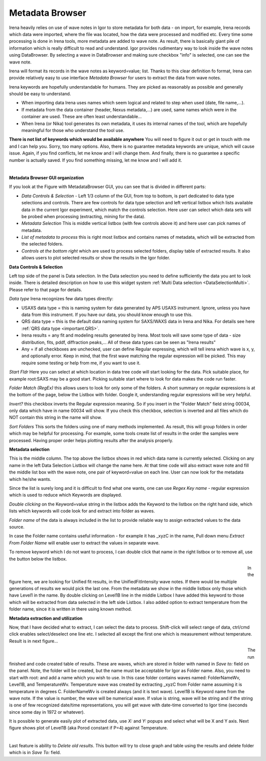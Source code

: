 .. _MetadataBrowser:

.. index::
    Metadata Browser


Metadata Browser
----------------


Irena heavily relies on use of wave notes in Igor to store metadata for both data - on import, for example, Irena records which data were imported, where the file was located, how the data were processed and modified etc. Every time some processing is done in Irena tools, more metadata are added to wave note. As result, there is basically giant pile of information which is really difficult to read and understand. Igor provides rudimentary way to look inside the wave notes using DataBrowser. By selecting a wave in DataBrowser and making sure checkbox "info" is selected, one can see the wave note.

Irena will format its records in the wave notes as keyword=value; list. Thanks to this clear definition fo format, Irena can provide relatively easy to use interface *Metadata Browser* for users to extract the data from wave notes.

Irena keywords are hopefully understandable for humans. They are picked as reasonably as possible and generally should be easy to understand.

* When importing data Irena uses names which seem logical and related to step when used (date, file name,...).
* If metadata from the data container (header, Nexus metadata,...) are used, same names which were in the container are used. These are often least understandable...
* When Irena (or Nika) tool generates its own metadata, it uses its internal names of the tool, which are hopefully meaningful for those who understand the tool use.

**There is not list of keywords which would be available anywhere**  You will need to figure it out or get in touch with me and I can help you. Sorry, too many options. Also, there is no guarantee metadata keywords are unique, which will cause issue. Again, if you find conflicts, let me know and I will change them. And finally, there is no guarantee a specific number is actually saved. If you find something missing, let me know and I will add it.



.. Figure:: media/MetadataBrowser1.jpg
        :align: left
        :width: 800px
        :Figwidth: 720px


**Metadata Browser GUI organization**

If you look at the Figure with MetadataBrowser GUI, you can see that is divided in different parts:

* *Data Controls & Selection* - Left 1/3 column of the GUI, from top to bottom, is part dedicated to data type selections and controls. There are few controls for data type selection and left vertical listbox which lists available data in the current Igor experiment, which match the controls selection. Here user can select which data sets will be probed when processing (extracting, mining for the data).
* *Metadata Selection* This is middle vertical listbox (with few controls above it) and here user can pick names of metadata.
* *List of metadata to process* this is right most listbox and contains names of metadata, which will be extracted from the selected folders.
* *Controls at the bottom right* which are used to process selected folders, display table of extracted results. It also allows users to plot selected results or show the results in the Igor folder.

**Data Controls & Selection**

Left top side of the panel is Data selection. In the Data selection you need to define sufficiently the data you ant to look inside. There is detailed description on how to use this widget system :ref:`Multi Data selection <DataSelectionMulti>`. Please refer to that page for details.

*Data type* Irena recognizes few data types directly:

* USAXS data type = this is naming system for data generated by APS USAXS instrument. Ignore, unless you have data from this instrument. If you have our data, you should know enough to use this.
* QRS data type = this is the default data naming system for SAXS/WAXS data in Irena and Nika. For details see here :ref:`QRS data type <important.QRS>`.
* Irena results = any fit and modeling results generated by Irena. Most tools will save some type of data - size distribution, fits, pddf, diffraction peaks,... All of these data types can be seen as "Irena results"
* Any = if all checkboxes are unchecked, user can define Regular expressing, which will tell irena which wave is x, y, and optionally error. Keep in mind, that the first wave matching the regular expression will be picked. This may require some testing or help from me, if you want to use it.

*Start Fldr* Here you can select at which location in data tree code will start looking for the data. Pick suitable place, for example root\:SAXS may be a good start. Picking suitable start where to look for data makes the code run faster.

*Folder Match (RegEx)* this allows users to look for only some of the folders. A short summary on regular expressions is at the bottom of the page, below the Listbox with folder. Google it, understanding regular expressions will be very helpful.

*Invert?* this checkbox inverts the Regular expression meaning. So if you insert in the "Folder Match" field string 00034, only data which have in name 00034 will show. If you check this checkbox, selection is inverted and all files which do NOT contain this string in the name will show.

*Sort Folders* This sorts the folders using one of many methods implemented. As result, this will group folders in order which may be helpful for processing. For example, some tools create list of results in the order the samples were processed. Having proper order helps plotting results after the analysis properly.


**Metadata selection**

This is the middle column. The top above the listbox shows in red which data name is currently selected. Clicking on any name in the left Data Selection Listbox will change the name here. At that time code will also extract wave note and fill the middle list box with the wave note, one pair of keyword=value on each line. User can now look for the metadata which he/she wants.

Since the list is surely long and it is difficult to find what one wants, one can use *Regex Key name* - regular expression which is used to reduce which Keywords are displayed.

*Double clicking* on the Keyword=value string in the listbox adds the Keyword to the listbox on the right hand side, which lists which keywords will code look for and extract into folder as waves.

*Folder name* of the data is always included in the list to provide reliable way to assign extracted values to the data source.

In case the Folder name contains useful information - for example it has _xyzC in the name, Pull down menu *Extract From Folder Name* will enable user to extract the values in separate wave.

To remove keyword which I do not want to process, I can double click that name in the right listbox or to remove all, use the button below the listbox.

.. Figure:: media/MetadataBrowser2.jpg
        :align: left
        :width: 800px
        :Figwidth: 720px


In the figure here, we are looking for Unified fit results, in the UnifiedFitIntensity wave notes. If there would be multiple generations of results we would pick the last one. From the metadata we show in the middle listbox only those which have Level1 in the name. By double clicking on Level1B line in the middle Listbox I have added this keyword to those which will be extracted from data selected in the left side Listbox. I also added option to extract temperature from the folder name, since it is written in there using known method.


**Metadata extraction and utilization**

Now, that I have decided what to extract, I can select the data to process. Shift-click will select range of data, ctrl/cmd click enables select/deselect one line etc. I selected all except the first one which is measurement without temperature. Result is in next figure...

.. Figure:: media/MetadataBrowser3.jpg
        :align: left
        :width: 800px
        :Figwidth: 720px

The run finished and code created table of results. These are waves, which are stored in folder with named in *Save to:* field on the panel. Note, the folder will be created, but the name must be acceptable for Igor as Folder name. Also, you need to start with root: and add a name which you wish to use. In this case folder contains waves named: FolderNameWv, Level1B, and TemperatureWv. Temperature wave was created by extracting _xyzC from Folder name assuming it is temperature in degrees C. FolderNameWv is created always (and it is text wave). Level1B is Keyword name from the wave note. If the value is number, the wave will be numerical wave. If value is string, wave will be string and if the string is one of few recognized date/time representations, you will get wave with date-time converted to Igor time (seconds since some day in 1972 or whatever).

It is possible to generate easily plot of extracted data, use *X:* and *Y:* popups and select what will be X and Y axis. Next figure shows plot of Level1B (aka Porod constant if P=4) against Temperature.

.. Figure:: media/MetadataBrowser4.jpg
        :align: left
        :width: 800px
        :Figwidth: 720px


Last feature is ability to *Delete old results*. This button will try to close graph and table using the results and delete folder which is in *Save To:* field.
